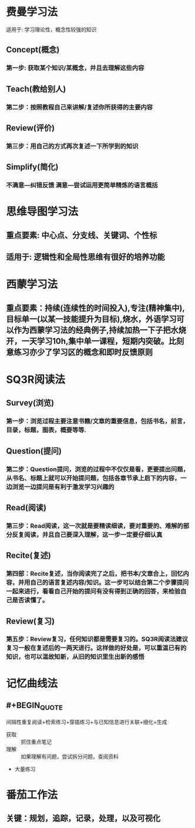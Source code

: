 * 费曼学习法
:PROPERTIES:
:collapsed: true
:END:
适用于: 学习理论性，概念性较强的知识
** Concept(概念)
:PROPERTIES:
:collapsed: true
:END:
*** 第一步: 获取某个知识/某概念，并且去理解这些内容
** Teach(教给别人)
:PROPERTIES:
:collapsed: true
:END:
*** 第二步：按照教程自己来讲解/复述你所获得的主要内容
** Review(评价)
:PROPERTIES:
:collapsed: true
:END:
*** 第三步：用自己的方式再次复述一下所学到的知识
** Simplify(简化)
:PROPERTIES:
:collapsed: true
:END:
*** 不满意---纠错反馈 满意---尝试运用更简单精炼的语言概括
* 思维导图学习法
:PROPERTIES:
:collapsed: true
:END:
** 重点要素: 中心点、分支线、关键词、个性标
** 适用于: 逻辑性和全局性思维有很好的培养功能
* 西蒙学习法
:PROPERTIES:
:collapsed: true
:END:
** 重点要素：持续(连续性的时间投入),专注(精神集中),目标单一(以某一技能提升为目标),烧水，外语学习可以作为西蒙学习法的经典例子,持续加热一下子把水烧开，一天学习10h,集中单一课程，短期内突破。比刻意练习亦少了学习区的概念和即时反馈原则
* SQ3R阅读法
:PROPERTIES:
:collapsed: true
:END:
** Survey(浏览)
*** 第一步：浏览过程主要注意书籍/文章的重要信息，包括书名，前言，目录，标题，图表，概要等等.
** Question(提问)
*** 第二步：Question提问，浏览的过程中不仅仅是看，更要提出问题，从书名、标题上就可以开始提问题，包括各章节承上启下的内容，一边浏览一边提问是有利于激发学习兴趣的
** Read(阅读)
*** 第三步：Read阅读，这一次就是要精读细读，要对重要的、难解的部分反复阅读，并且自己要深入理解，这一步一定要仔细认真
** Recite(复述)
*** 第四部：Recite复述，当你阅读完了之后，把书本/文章合上，回忆内容，并用自己的语言复述内容/知识。这一步可以结合第二个步骤提问一起来进行，看看自己开始的提问有没有得到正确的回答，来检验自己是否读懂了。
** Review(复习)
*** 第五步：Review复习，任何知识都是需要复习的。SQ3R阅读法建议复习一般在复述后的一两天进行。这样做的好处是，可以重温已有的知识，也可以温故知新，从旧的知识里生出新的感悟
* 记忆曲线法
:PROPERTIES:
:collapsed: true
:END:
** #+BEGIN_QUOTE
间隔性重复阅读+检索练习+穿插练习+与已知信息进行关联+细化+生成
#+END_QUOTE
- 获取 :: 抓住重点笔记
- 理解 :: 如果理解有问题，尝试拆分问题，查阅资料
- 大量练习
* 番茄工作法
** 关键：规划，追踪，记录，处理，以及可视化
